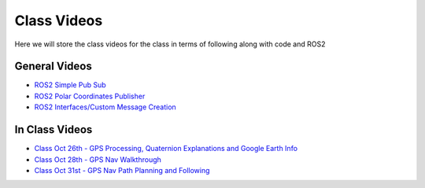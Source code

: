 Class Videos
============

Here we will store the class videos for the class in terms of following along with code and ROS2 

General Videos
^^^^^^^^^^^^^^

* `ROS2 Simple Pub Sub <http://www.ccrane3.com/eml4930AV/videos/220913_ros2_tutorial1.mp4>`_

* `ROS2 Polar Coordinates Publisher <http://www.ccrane3.com/eml4930AV/videos/220915_ros2_tutorial2.mp4>`_

* `ROS2 Interfaces/Custom Message Creation <http://www.ccrane3.com/eml4930AV/videos/220917_ros2_tutorial3.mp4>`_

In Class Videos
^^^^^^^^^^^^^^^

* `Class Oct 26th - GPS Processing, Quaternion Explanations and Google Earth Info <http://www.ccrane3.com/eml4930AV/videos/221026_eml4930.mp4>`_
* `Class Oct 28th - GPS Nav Walkthrough <http://www.ccrane3.com/eml4930AV/videos/221028_eml4930.mp4>`_
* `Class Oct 31st - GPS Nav Path Planning and Following <http://www.ccrane3.com/eml4930AV/videos/221031_eml4930.mp4>`_